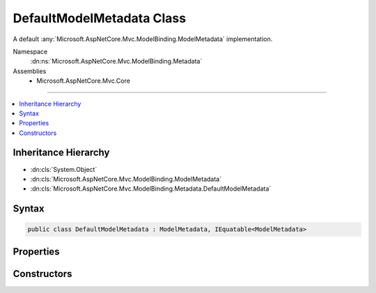 

DefaultModelMetadata Class
==========================






A default :any:`Microsoft.AspNetCore.Mvc.ModelBinding.ModelMetadata` implementation.


Namespace
    :dn:ns:`Microsoft.AspNetCore.Mvc.ModelBinding.Metadata`
Assemblies
    * Microsoft.AspNetCore.Mvc.Core

----

.. contents::
   :local:



Inheritance Hierarchy
---------------------


* :dn:cls:`System.Object`
* :dn:cls:`Microsoft.AspNetCore.Mvc.ModelBinding.ModelMetadata`
* :dn:cls:`Microsoft.AspNetCore.Mvc.ModelBinding.Metadata.DefaultModelMetadata`








Syntax
------

.. code-block:: csharp

    public class DefaultModelMetadata : ModelMetadata, IEquatable<ModelMetadata>








.. dn:class:: Microsoft.AspNetCore.Mvc.ModelBinding.Metadata.DefaultModelMetadata
    :hidden:

.. dn:class:: Microsoft.AspNetCore.Mvc.ModelBinding.Metadata.DefaultModelMetadata

Properties
----------

.. dn:class:: Microsoft.AspNetCore.Mvc.ModelBinding.Metadata.DefaultModelMetadata
    :noindex:
    :hidden:

    
    .. dn:property:: Microsoft.AspNetCore.Mvc.ModelBinding.Metadata.DefaultModelMetadata.AdditionalValues
    
        
        :rtype: System.Collections.Generic.IReadOnlyDictionary<System.Collections.Generic.IReadOnlyDictionary`2>{System.Object<System.Object>, System.Object<System.Object>}
    
        
        .. code-block:: csharp
    
            public override IReadOnlyDictionary<object, object> AdditionalValues
            {
                get;
            }
    
    .. dn:property:: Microsoft.AspNetCore.Mvc.ModelBinding.Metadata.DefaultModelMetadata.Attributes
    
        
    
        
        Gets the set of attributes for the current instance.
    
        
        :rtype: Microsoft.AspNetCore.Mvc.ModelBinding.ModelAttributes
    
        
        .. code-block:: csharp
    
            public ModelAttributes Attributes
            {
                get;
            }
    
    .. dn:property:: Microsoft.AspNetCore.Mvc.ModelBinding.Metadata.DefaultModelMetadata.BinderModelName
    
        
        :rtype: System.String
    
        
        .. code-block:: csharp
    
            public override string BinderModelName
            {
                get;
            }
    
    .. dn:property:: Microsoft.AspNetCore.Mvc.ModelBinding.Metadata.DefaultModelMetadata.BinderType
    
        
        :rtype: System.Type
    
        
        .. code-block:: csharp
    
            public override Type BinderType
            {
                get;
            }
    
    .. dn:property:: Microsoft.AspNetCore.Mvc.ModelBinding.Metadata.DefaultModelMetadata.BindingMetadata
    
        
    
        
        Gets the :any:`Microsoft.AspNetCore.Mvc.ModelBinding.Metadata.BindingMetadata` for the current instance.
    
        
        :rtype: Microsoft.AspNetCore.Mvc.ModelBinding.Metadata.BindingMetadata
    
        
        .. code-block:: csharp
    
            public BindingMetadata BindingMetadata
            {
                get;
            }
    
    .. dn:property:: Microsoft.AspNetCore.Mvc.ModelBinding.Metadata.DefaultModelMetadata.BindingSource
    
        
        :rtype: Microsoft.AspNetCore.Mvc.ModelBinding.BindingSource
    
        
        .. code-block:: csharp
    
            public override BindingSource BindingSource
            {
                get;
            }
    
    .. dn:property:: Microsoft.AspNetCore.Mvc.ModelBinding.Metadata.DefaultModelMetadata.ConvertEmptyStringToNull
    
        
        :rtype: System.Boolean
    
        
        .. code-block:: csharp
    
            public override bool ConvertEmptyStringToNull
            {
                get;
            }
    
    .. dn:property:: Microsoft.AspNetCore.Mvc.ModelBinding.Metadata.DefaultModelMetadata.DataTypeName
    
        
        :rtype: System.String
    
        
        .. code-block:: csharp
    
            public override string DataTypeName
            {
                get;
            }
    
    .. dn:property:: Microsoft.AspNetCore.Mvc.ModelBinding.Metadata.DefaultModelMetadata.Description
    
        
        :rtype: System.String
    
        
        .. code-block:: csharp
    
            public override string Description
            {
                get;
            }
    
    .. dn:property:: Microsoft.AspNetCore.Mvc.ModelBinding.Metadata.DefaultModelMetadata.DisplayFormatString
    
        
        :rtype: System.String
    
        
        .. code-block:: csharp
    
            public override string DisplayFormatString
            {
                get;
            }
    
    .. dn:property:: Microsoft.AspNetCore.Mvc.ModelBinding.Metadata.DefaultModelMetadata.DisplayMetadata
    
        
    
        
        Gets the :any:`Microsoft.AspNetCore.Mvc.ModelBinding.Metadata.DisplayMetadata` for the current instance.
    
        
        :rtype: Microsoft.AspNetCore.Mvc.ModelBinding.Metadata.DisplayMetadata
    
        
        .. code-block:: csharp
    
            public DisplayMetadata DisplayMetadata
            {
                get;
            }
    
    .. dn:property:: Microsoft.AspNetCore.Mvc.ModelBinding.Metadata.DefaultModelMetadata.DisplayName
    
        
        :rtype: System.String
    
        
        .. code-block:: csharp
    
            public override string DisplayName
            {
                get;
            }
    
    .. dn:property:: Microsoft.AspNetCore.Mvc.ModelBinding.Metadata.DefaultModelMetadata.EditFormatString
    
        
        :rtype: System.String
    
        
        .. code-block:: csharp
    
            public override string EditFormatString
            {
                get;
            }
    
    .. dn:property:: Microsoft.AspNetCore.Mvc.ModelBinding.Metadata.DefaultModelMetadata.ElementMetadata
    
        
        :rtype: Microsoft.AspNetCore.Mvc.ModelBinding.ModelMetadata
    
        
        .. code-block:: csharp
    
            public override ModelMetadata ElementMetadata
            {
                get;
            }
    
    .. dn:property:: Microsoft.AspNetCore.Mvc.ModelBinding.Metadata.DefaultModelMetadata.EnumGroupedDisplayNamesAndValues
    
        
        :rtype: System.Collections.Generic.IEnumerable<System.Collections.Generic.IEnumerable`1>{System.Collections.Generic.KeyValuePair<System.Collections.Generic.KeyValuePair`2>{Microsoft.AspNetCore.Mvc.ModelBinding.EnumGroupAndName<Microsoft.AspNetCore.Mvc.ModelBinding.EnumGroupAndName>, System.String<System.String>}}
    
        
        .. code-block:: csharp
    
            public override IEnumerable<KeyValuePair<EnumGroupAndName, string>> EnumGroupedDisplayNamesAndValues
            {
                get;
            }
    
    .. dn:property:: Microsoft.AspNetCore.Mvc.ModelBinding.Metadata.DefaultModelMetadata.EnumNamesAndValues
    
        
        :rtype: System.Collections.Generic.IReadOnlyDictionary<System.Collections.Generic.IReadOnlyDictionary`2>{System.String<System.String>, System.String<System.String>}
    
        
        .. code-block:: csharp
    
            public override IReadOnlyDictionary<string, string> EnumNamesAndValues
            {
                get;
            }
    
    .. dn:property:: Microsoft.AspNetCore.Mvc.ModelBinding.Metadata.DefaultModelMetadata.HasNonDefaultEditFormat
    
        
        :rtype: System.Boolean
    
        
        .. code-block:: csharp
    
            public override bool HasNonDefaultEditFormat
            {
                get;
            }
    
    .. dn:property:: Microsoft.AspNetCore.Mvc.ModelBinding.Metadata.DefaultModelMetadata.HideSurroundingHtml
    
        
        :rtype: System.Boolean
    
        
        .. code-block:: csharp
    
            public override bool HideSurroundingHtml
            {
                get;
            }
    
    .. dn:property:: Microsoft.AspNetCore.Mvc.ModelBinding.Metadata.DefaultModelMetadata.HtmlEncode
    
        
        :rtype: System.Boolean
    
        
        .. code-block:: csharp
    
            public override bool HtmlEncode
            {
                get;
            }
    
    .. dn:property:: Microsoft.AspNetCore.Mvc.ModelBinding.Metadata.DefaultModelMetadata.IsBindingAllowed
    
        
        :rtype: System.Boolean
    
        
        .. code-block:: csharp
    
            public override bool IsBindingAllowed
            {
                get;
            }
    
    .. dn:property:: Microsoft.AspNetCore.Mvc.ModelBinding.Metadata.DefaultModelMetadata.IsBindingRequired
    
        
        :rtype: System.Boolean
    
        
        .. code-block:: csharp
    
            public override bool IsBindingRequired
            {
                get;
            }
    
    .. dn:property:: Microsoft.AspNetCore.Mvc.ModelBinding.Metadata.DefaultModelMetadata.IsEnum
    
        
        :rtype: System.Boolean
    
        
        .. code-block:: csharp
    
            public override bool IsEnum
            {
                get;
            }
    
    .. dn:property:: Microsoft.AspNetCore.Mvc.ModelBinding.Metadata.DefaultModelMetadata.IsFlagsEnum
    
        
        :rtype: System.Boolean
    
        
        .. code-block:: csharp
    
            public override bool IsFlagsEnum
            {
                get;
            }
    
    .. dn:property:: Microsoft.AspNetCore.Mvc.ModelBinding.Metadata.DefaultModelMetadata.IsReadOnly
    
        
        :rtype: System.Boolean
    
        
        .. code-block:: csharp
    
            public override bool IsReadOnly
            {
                get;
            }
    
    .. dn:property:: Microsoft.AspNetCore.Mvc.ModelBinding.Metadata.DefaultModelMetadata.IsRequired
    
        
        :rtype: System.Boolean
    
        
        .. code-block:: csharp
    
            public override bool IsRequired
            {
                get;
            }
    
    .. dn:property:: Microsoft.AspNetCore.Mvc.ModelBinding.Metadata.DefaultModelMetadata.ModelBindingMessageProvider
    
        
        :rtype: Microsoft.AspNetCore.Mvc.ModelBinding.Metadata.IModelBindingMessageProvider
    
        
        .. code-block:: csharp
    
            public override IModelBindingMessageProvider ModelBindingMessageProvider
            {
                get;
            }
    
    .. dn:property:: Microsoft.AspNetCore.Mvc.ModelBinding.Metadata.DefaultModelMetadata.NullDisplayText
    
        
        :rtype: System.String
    
        
        .. code-block:: csharp
    
            public override string NullDisplayText
            {
                get;
            }
    
    .. dn:property:: Microsoft.AspNetCore.Mvc.ModelBinding.Metadata.DefaultModelMetadata.Order
    
        
        :rtype: System.Int32
    
        
        .. code-block:: csharp
    
            public override int Order
            {
                get;
            }
    
    .. dn:property:: Microsoft.AspNetCore.Mvc.ModelBinding.Metadata.DefaultModelMetadata.Placeholder
    
        
        :rtype: System.String
    
        
        .. code-block:: csharp
    
            public override string Placeholder
            {
                get;
            }
    
    .. dn:property:: Microsoft.AspNetCore.Mvc.ModelBinding.Metadata.DefaultModelMetadata.Properties
    
        
        :rtype: Microsoft.AspNetCore.Mvc.ModelBinding.ModelPropertyCollection
    
        
        .. code-block:: csharp
    
            public override ModelPropertyCollection Properties
            {
                get;
            }
    
    .. dn:property:: Microsoft.AspNetCore.Mvc.ModelBinding.Metadata.DefaultModelMetadata.PropertyFilterProvider
    
        
        :rtype: Microsoft.AspNetCore.Mvc.ModelBinding.IPropertyFilterProvider
    
        
        .. code-block:: csharp
    
            public override IPropertyFilterProvider PropertyFilterProvider
            {
                get;
            }
    
    .. dn:property:: Microsoft.AspNetCore.Mvc.ModelBinding.Metadata.DefaultModelMetadata.PropertyGetter
    
        
        :rtype: System.Func<System.Func`2>{System.Object<System.Object>, System.Object<System.Object>}
    
        
        .. code-block:: csharp
    
            public override Func<object, object> PropertyGetter
            {
                get;
            }
    
    .. dn:property:: Microsoft.AspNetCore.Mvc.ModelBinding.Metadata.DefaultModelMetadata.PropertySetter
    
        
        :rtype: System.Action<System.Action`2>{System.Object<System.Object>, System.Object<System.Object>}
    
        
        .. code-block:: csharp
    
            public override Action<object, object> PropertySetter
            {
                get;
            }
    
    .. dn:property:: Microsoft.AspNetCore.Mvc.ModelBinding.Metadata.DefaultModelMetadata.ShowForDisplay
    
        
        :rtype: System.Boolean
    
        
        .. code-block:: csharp
    
            public override bool ShowForDisplay
            {
                get;
            }
    
    .. dn:property:: Microsoft.AspNetCore.Mvc.ModelBinding.Metadata.DefaultModelMetadata.ShowForEdit
    
        
        :rtype: System.Boolean
    
        
        .. code-block:: csharp
    
            public override bool ShowForEdit
            {
                get;
            }
    
    .. dn:property:: Microsoft.AspNetCore.Mvc.ModelBinding.Metadata.DefaultModelMetadata.SimpleDisplayProperty
    
        
        :rtype: System.String
    
        
        .. code-block:: csharp
    
            public override string SimpleDisplayProperty
            {
                get;
            }
    
    .. dn:property:: Microsoft.AspNetCore.Mvc.ModelBinding.Metadata.DefaultModelMetadata.TemplateHint
    
        
        :rtype: System.String
    
        
        .. code-block:: csharp
    
            public override string TemplateHint
            {
                get;
            }
    
    .. dn:property:: Microsoft.AspNetCore.Mvc.ModelBinding.Metadata.DefaultModelMetadata.ValidateChildren
    
        
        :rtype: System.Boolean
    
        
        .. code-block:: csharp
    
            public override bool ValidateChildren
            {
                get;
            }
    
    .. dn:property:: Microsoft.AspNetCore.Mvc.ModelBinding.Metadata.DefaultModelMetadata.ValidationMetadata
    
        
    
        
        Gets the :any:`Microsoft.AspNetCore.Mvc.ModelBinding.Metadata.ValidationMetadata` for the current instance.
    
        
        :rtype: Microsoft.AspNetCore.Mvc.ModelBinding.Metadata.ValidationMetadata
    
        
        .. code-block:: csharp
    
            public ValidationMetadata ValidationMetadata
            {
                get;
            }
    
    .. dn:property:: Microsoft.AspNetCore.Mvc.ModelBinding.Metadata.DefaultModelMetadata.ValidatorMetadata
    
        
        :rtype: System.Collections.Generic.IReadOnlyList<System.Collections.Generic.IReadOnlyList`1>{System.Object<System.Object>}
    
        
        .. code-block:: csharp
    
            public override IReadOnlyList<object> ValidatorMetadata
            {
                get;
            }
    

Constructors
------------

.. dn:class:: Microsoft.AspNetCore.Mvc.ModelBinding.Metadata.DefaultModelMetadata
    :noindex:
    :hidden:

    
    .. dn:constructor:: Microsoft.AspNetCore.Mvc.ModelBinding.Metadata.DefaultModelMetadata.DefaultModelMetadata(Microsoft.AspNetCore.Mvc.ModelBinding.IModelMetadataProvider, Microsoft.AspNetCore.Mvc.ModelBinding.Metadata.ICompositeMetadataDetailsProvider, Microsoft.AspNetCore.Mvc.ModelBinding.Metadata.DefaultMetadataDetails)
    
        
    
        
        Creates a new :any:`Microsoft.AspNetCore.Mvc.ModelBinding.Metadata.DefaultModelMetadata`\.
    
        
    
        
        :param provider: The :any:`Microsoft.AspNetCore.Mvc.ModelBinding.IModelMetadataProvider`\.
        
        :type provider: Microsoft.AspNetCore.Mvc.ModelBinding.IModelMetadataProvider
    
        
        :param detailsProvider: The :any:`Microsoft.AspNetCore.Mvc.ModelBinding.Metadata.ICompositeMetadataDetailsProvider`\.
        
        :type detailsProvider: Microsoft.AspNetCore.Mvc.ModelBinding.Metadata.ICompositeMetadataDetailsProvider
    
        
        :param details: The :any:`Microsoft.AspNetCore.Mvc.ModelBinding.Metadata.DefaultMetadataDetails`\.
        
        :type details: Microsoft.AspNetCore.Mvc.ModelBinding.Metadata.DefaultMetadataDetails
    
        
        .. code-block:: csharp
    
            public DefaultModelMetadata(IModelMetadataProvider provider, ICompositeMetadataDetailsProvider detailsProvider, DefaultMetadataDetails details)
    

